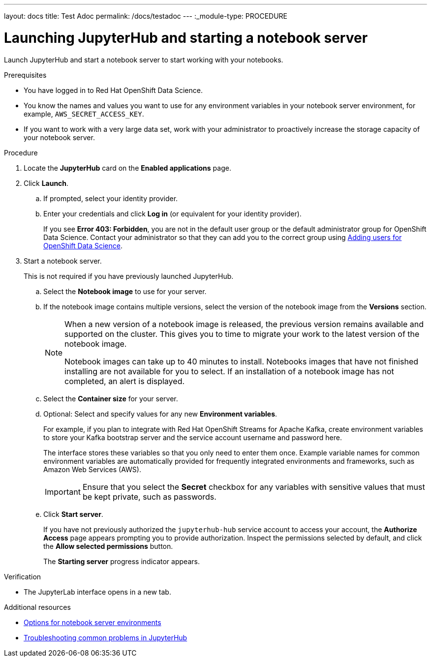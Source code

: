---
layout: docs
title: Test Adoc
permalink: /docs/testadoc
---
:_module-type: PROCEDURE
//pv2hash: b97695de-ce02-4cab-9e6e-4c7d5624d39f

[id='launching-jupyterhub-and-starting-a-notebook-server_{context}']
= Launching JupyterHub and starting a notebook server

[role='_abstract']
Launch JupyterHub and start a notebook server to start working with your notebooks.

.Prerequisites
* You have logged in to Red Hat OpenShift Data Science.
* You know the names and values you want to use for any environment variables in your notebook server environment, for example, `AWS_SECRET_ACCESS_KEY`.
* If you want to work with a very large data set, work with your administrator to proactively increase the storage capacity of your notebook server.

.Procedure

. Locate the *JupyterHub* card on the *Enabled applications* page.

. Click *Launch*.
.. If prompted, select your identity provider.
.. Enter your credentials and click *Log in* (or equivalent for your identity provider).
+
If you see *Error 403: Forbidden*, you are not in the default user group or the default administrator group for OpenShift Data Science. Contact your administrator so that they can add you to the correct group using
ifdef::pantheonv1[]
link:https://access.redhat.com/documentation/en-us/red_hat_openshift_data_science/1/html/managing_users_and_user_resources/adding-users-for-openshift-data-science_useradd[Adding users for OpenShift Data Science].
endif::[]
ifndef::pantheonv1[]
link:{assemblybaseurl}833576ff-c1e0-4b75-bffa-aed6722fe34d[Adding users for OpenShift Data Science].
endif::[]

. Start a notebook server.
+
This is not required if you have previously launched JupyterHub.

.. Select the *Notebook image* to use for your server.
.. If the notebook image contains multiple versions, select the version of the notebook image from the *Versions* section.
+
[NOTE]
--
When a new version of a notebook image is released, the previous version remains available and supported on the cluster. This gives you to time to migrate your work to the latest version of the notebook image.

Notebook images can take up to 40 minutes to install. Notebooks images that have not finished installing are not available for you to select. If an installation of a notebook image has not completed, an alert is displayed.
--
.. Select the *Container size* for your server.
//RHODS-1598 - commenting out for 1.1 GA
//.. Optional: Select the *Number of GPUs* (Graphics Processing Units) for your server.
.. Optional: Select and specify values for any new *Environment variables*.
+
For example, if you plan to integrate with Red Hat OpenShift Streams for Apache Kafka, create environment variables to store your Kafka bootstrap server and the service account username and password here.
+
The interface stores these variables so that you only need to enter them once. Example variable names for common environment variables are automatically provided for frequently integrated environments and frameworks, such as Amazon Web Services (AWS).
+
[IMPORTANT]
====
Ensure that you select the *Secret* checkbox for any variables with sensitive values that must be kept private, such as passwords.
====
.. Click *Start server*.
+
If you have not previously authorized the `jupyterhub-hub` service account to access your account, the *Authorize Access* page appears prompting you to provide authorization. Inspect the permissions selected by default, and click the *Allow selected permissions* button.
+
The *Starting server* progress indicator appears.

.Verification
* The JupyterLab interface opens in a new tab.

[role="_additional-resources"]
.Additional resources
ifdef::pantheonv1[]
* link:https://access.redhat.com/documentation/en-us/red_hat_openshift_data_science/1/html/getting_started_with_red_hat_openshift_data_science/launching-jupyterhub-and-starting-a-notebook-server_get-started#options-for-notebook-server-environments[Options for notebook server environments]
* link:https://access.redhat.com/documentation/en-us/red_hat_openshift_data_science/1/html/working_with_notebooks/troubleshooting-common-problems-in-jupyterhub_nb-server[Troubleshooting common problems in JupyterHub]
endif::[]
ifndef::pantheonv1[]
* link:{topicbaseurl}a47f1ef8-9e52-4c1d-9213-e9eb1467b1df[Options for notebook server environments]
* link:{topicbaseurl}e014e5d7-f44d-4c94-95f4-d7c8c6541802[Troubleshooting common problems in JupyterHub]
endif::[]
